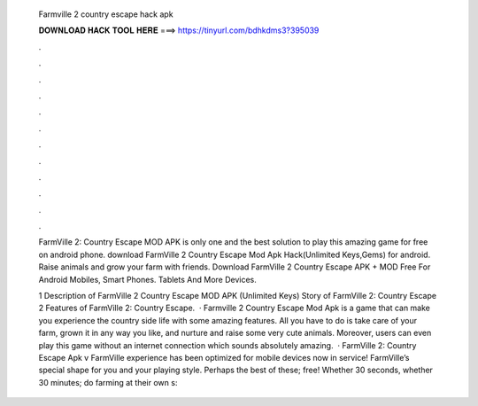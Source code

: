   Farmville 2 country escape hack apk
  
  
  
  𝐃𝐎𝐖𝐍𝐋𝐎𝐀𝐃 𝐇𝐀𝐂𝐊 𝐓𝐎𝐎𝐋 𝐇𝐄𝐑𝐄 ===> https://tinyurl.com/bdhkdms3?395039
  
  
  
  .
  
  
  
  .
  
  
  
  .
  
  
  
  .
  
  
  
  .
  
  
  
  .
  
  
  
  .
  
  
  
  .
  
  
  
  .
  
  
  
  .
  
  
  
  .
  
  
  
  .
  
  FarmVille 2: Country Escape MOD APK is only one and the best solution to play this amazing game for free on android phone. download FarmVille 2 Country Escape Mod Apk Hack(Unlimited Keys,Gems) for android. Raise animals and grow your farm with friends. Download FarmVille 2 Country Escape APK + MOD Free For Android Mobiles, Smart Phones. Tablets And More Devices.
  
  1 Description of FarmVille 2 Country Escape MOD APK (Unlimited Keys) Story of FarmVille 2: Country Escape 2 Features of FarmVille 2: Country Escape.  · Farmville 2 Country Escape Mod Apk is a game that can make you experience the country side life with some amazing features. All you have to do is take care of your farm, grown it in any way you like, and nurture and raise some very cute animals. Moreover, users can even play this game without an internet connection which sounds absolutely amazing.  · FarmVille 2: Country Escape Apk v  FarmVille experience has been optimized for mobile devices now in service! FarmVille’s special shape for you and your playing style. Perhaps the best of these; free! Whether 30 seconds, whether 30 minutes; do farming at their own s: 
